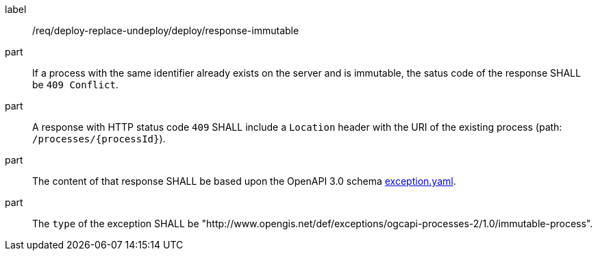 [[req_deploy-replace-undeploy_deploy_response-immutable]]
[requirement]
====
[%metadata]
label:: /req/deploy-replace-undeploy/deploy/response-immutable

part:: If a process with the same identifier already exists on the server and is immutable, the satus code of the response SHALL be `409 Conflict`.
part:: A response with HTTP status code `409` SHALL include a `Location` header with the URI of the existing process (path: `/processes/{processId}`).
part:: The content of that response SHALL be based upon the OpenAPI
3.0 schema https://raw.githubusercontent.com/opengeospatial/ogcapi-processes/master/core/openapi/schemas/exception.yaml[exception.yaml].
part:: The `type` of the exception SHALL be "http://www.opengis.net/def/exceptions/ogcapi-processes-2/1.0/immutable-process".
====
